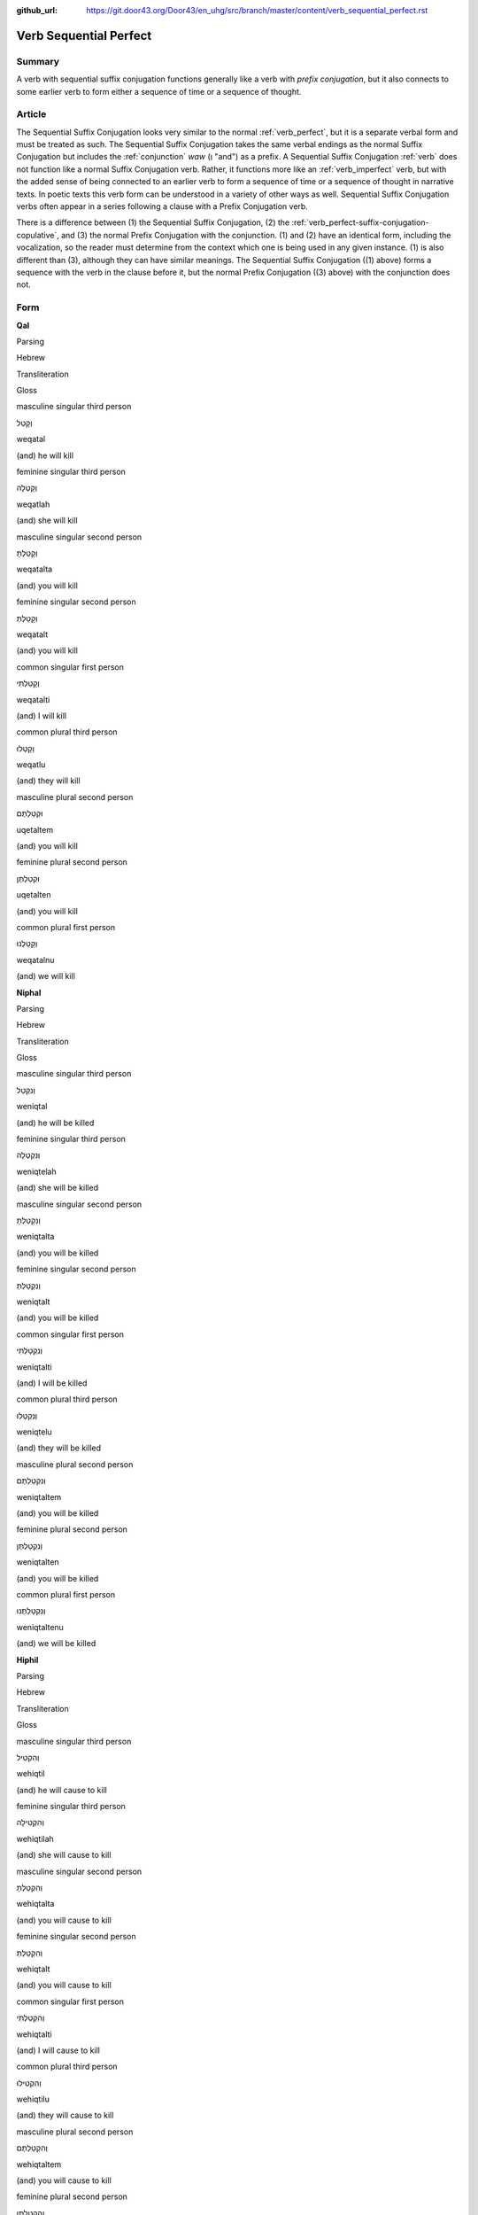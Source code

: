 :github_url: https://git.door43.org/Door43/en_uhg/src/branch/master/content/verb_sequential_perfect.rst

.. _verb_sequential_perfect:

Verb Sequential Perfect
=======================

Summary
-------

A verb with sequential suffix conjugation functions generally like a
verb with *prefix conjugation*, but it also connects to some earlier
verb to form either a sequence of time or a sequence of thought.

Article
-------

The Sequential Suffix Conjugation looks very similar to the normal
:ref:`verb_perfect`,
but it is a separate verbal form and must be treated as such. The
Sequential Suffix Conjugation takes the same verbal endings as the
normal Suffix Conjugation but includes the
:ref:`conjunction`
*waw* (וְ "and") as a prefix. A Sequential Suffix Conjugation
:ref:`verb`
does not function like a normal Suffix Conjugation verb. Rather, it
functions more like an :ref:`verb_imperfect` verb, but with
the added sense of being connected to an earlier verb to form a sequence
of time or a sequence of thought in narrative texts. In poetic texts
this verb form can be understood in a variety of other ways as well.
Sequential Suffix Conjugation verbs often appear in a series following a
clause with a Prefix Conjugation verb.

There is a difference between (1) the Sequential Suffix Conjugation, (2)
the :ref:`verb_perfect-suffix-conjugation-copulative`,
and (3) the normal Prefix Conjugation with the conjunction. (1) and (2)
have an identical form, including the vocalization, so the reader must
determine from the context which one is being used in any given
instance. (1) is also different than (3), although they can have similar
meanings. The Sequential Suffix Conjugation ((1) above) forms a sequence
with the verb in the clause before it, but the normal Prefix Conjugation
((3) above) with the conjunction does not.

Form
----

**Qal**

.. raw:: html

   <table border="1" class="docutils">

.. raw:: html

   <tr class="row-odd">

.. raw:: html

   <th>

Parsing

.. raw:: html

   </th>

.. raw:: html

   <th>

Hebrew

.. raw:: html

   </th>

.. raw:: html

   <th>

Transliteration

.. raw:: html

   </th>

.. raw:: html

   <th>

Gloss

.. raw:: html

   </th>

.. raw:: html

   </tr>

.. raw:: html

   <tr class="row-even" align="center">

.. raw:: html

   <td>

masculine singular third person

.. raw:: html

   </td>

.. raw:: html

   <td>

וְקָטַל

.. raw:: html

   </td>

.. raw:: html

   <td>

weqatal

.. raw:: html

   </td>

.. raw:: html

   <td>

(and) he will kill

.. raw:: html

   </td>

.. raw:: html

   </tr>

.. raw:: html

   <tr class="row-odd" align="center">

.. raw:: html

   <td>

feminine singular third person

.. raw:: html

   </td>

.. raw:: html

   <td>

וְקָטְלָה

.. raw:: html

   </td>

.. raw:: html

   <td>

weqatlah

.. raw:: html

   </td>

.. raw:: html

   <td>

(and) she will kill

.. raw:: html

   </td>

.. raw:: html

   </tr>

.. raw:: html

   <tr class="row-even" align="center">

.. raw:: html

   <td>

masculine singular second person

.. raw:: html

   </td>

.. raw:: html

   <td>

וְקָטַלְתָּ

.. raw:: html

   </td>

.. raw:: html

   <td>

weqatalta

.. raw:: html

   </td>

.. raw:: html

   <td>

(and) you will kill

.. raw:: html

   </td>

.. raw:: html

   </tr>

.. raw:: html

   <tr class="row-odd" align="center">

.. raw:: html

   <td>

feminine singular second person

.. raw:: html

   </td>

.. raw:: html

   <td>

וְקָטַלְתְּ

.. raw:: html

   </td>

.. raw:: html

   <td>

weqatalt

.. raw:: html

   </td>

.. raw:: html

   <td>

(and) you will kill

.. raw:: html

   </td>

.. raw:: html

   </tr>

.. raw:: html

   <tr class="row-even" align="center">

.. raw:: html

   <td>

common singular first person

.. raw:: html

   </td>

.. raw:: html

   <td>

וְקָטַלְתִּי

.. raw:: html

   </td>

.. raw:: html

   <td>

weqatalti

.. raw:: html

   </td>

.. raw:: html

   <td>

(and) I will kill

.. raw:: html

   </td>

.. raw:: html

   </tr>

.. raw:: html

   <tr class="row-odd" align="center">

.. raw:: html

   <td>

common plural third person

.. raw:: html

   </td>

.. raw:: html

   <td>

וְקָטְלוּ

.. raw:: html

   </td>

.. raw:: html

   <td>

weqatlu

.. raw:: html

   </td>

.. raw:: html

   <td>

(and) they will kill

.. raw:: html

   </td>

.. raw:: html

   </tr>

.. raw:: html

   <tr class="row-even" align="center">

.. raw:: html

   <td>

masculine plural second person

.. raw:: html

   </td>

.. raw:: html

   <td>

וּקְטַלְתֶּם

.. raw:: html

   </td>

.. raw:: html

   <td>

uqetaltem

.. raw:: html

   </td>

.. raw:: html

   <td>

(and) you will kill

.. raw:: html

   </td>

.. raw:: html

   </tr>

.. raw:: html

   <tr class="row-odd" align="center">

.. raw:: html

   <td>

feminine plural second person

.. raw:: html

   </td>

.. raw:: html

   <td>

וּקְטַלְתֶּן

.. raw:: html

   </td>

.. raw:: html

   <td>

uqetalten

.. raw:: html

   </td>

.. raw:: html

   <td>

(and) you will kill

.. raw:: html

   </td>

.. raw:: html

   </tr>

.. raw:: html

   <tr class="row-even" align="center">

.. raw:: html

   <td>

common plural first person

.. raw:: html

   </td>

.. raw:: html

   <td>

וְקָטַלְנוּ

.. raw:: html

   </td>

.. raw:: html

   <td>

weqatalnu

.. raw:: html

   </td>

.. raw:: html

   <td>

(and) we will kill

.. raw:: html

   </td>

.. raw:: html

   </tr>

.. raw:: html

   </tbody>

.. raw:: html

   </table>

**Niphal**

.. raw:: html

   <table border="1" class="docutils">

.. raw:: html

   <tr class="row-odd">

.. raw:: html

   <th>

Parsing

.. raw:: html

   </th>

.. raw:: html

   <th>

Hebrew

.. raw:: html

   </th>

.. raw:: html

   <th>

Transliteration

.. raw:: html

   </th>

.. raw:: html

   <th>

Gloss

.. raw:: html

   </th>

.. raw:: html

   </tr>

.. raw:: html

   <tr class="row-even" align="center">

.. raw:: html

   <td>

masculine singular third person

.. raw:: html

   </td>

.. raw:: html

   <td>

וְנִקְטַל

.. raw:: html

   </td>

.. raw:: html

   <td>

weniqtal

.. raw:: html

   </td>

.. raw:: html

   <td>

(and) he will be killed

.. raw:: html

   </td>

.. raw:: html

   </tr>

.. raw:: html

   <tr class="row-odd" align="center">

.. raw:: html

   <td>

feminine singular third person

.. raw:: html

   </td>

.. raw:: html

   <td>

וְנִקְטְלָה

.. raw:: html

   </td>

.. raw:: html

   <td>

weniqtelah

.. raw:: html

   </td>

.. raw:: html

   <td>

(and) she will be killed

.. raw:: html

   </td>

.. raw:: html

   </tr>

.. raw:: html

   <tr class="row-even" align="center">

.. raw:: html

   <td>

masculine singular second person

.. raw:: html

   </td>

.. raw:: html

   <td>

וְנִקְטַלְתָּ

.. raw:: html

   </td>

.. raw:: html

   <td>

weniqtalta

.. raw:: html

   </td>

.. raw:: html

   <td>

(and) you will be killed

.. raw:: html

   </td>

.. raw:: html

   </tr>

.. raw:: html

   <tr class="row-odd" align="center">

.. raw:: html

   <td>

feminine singular second person

.. raw:: html

   </td>

.. raw:: html

   <td>

וְנִקְטַלְתְּ

.. raw:: html

   </td>

.. raw:: html

   <td>

weniqtalt

.. raw:: html

   </td>

.. raw:: html

   <td>

(and) you will be killed

.. raw:: html

   </td>

.. raw:: html

   </tr>

.. raw:: html

   <tr class="row-even" align="center">

.. raw:: html

   <td>

common singular first person

.. raw:: html

   </td>

.. raw:: html

   <td>

וְנִקְטַלְתִּי

.. raw:: html

   </td>

.. raw:: html

   <td>

weniqtalti

.. raw:: html

   </td>

.. raw:: html

   <td>

(and) I will be killed

.. raw:: html

   </td>

.. raw:: html

   </tr>

.. raw:: html

   <tr class="row-odd" align="center">

.. raw:: html

   <td>

common plural third person

.. raw:: html

   </td>

.. raw:: html

   <td>

וְנִקְטְלוּ

.. raw:: html

   </td>

.. raw:: html

   <td>

weniqtelu

.. raw:: html

   </td>

.. raw:: html

   <td>

(and) they will be killed

.. raw:: html

   </td>

.. raw:: html

   </tr>

.. raw:: html

   <tr class="row-even" align="center">

.. raw:: html

   <td>

masculine plural second person

.. raw:: html

   </td>

.. raw:: html

   <td>

וְנִקְטַלְתֶּם

.. raw:: html

   </td>

.. raw:: html

   <td>

weniqtaltem

.. raw:: html

   </td>

.. raw:: html

   <td>

(and) you will be killed

.. raw:: html

   </td>

.. raw:: html

   </tr>

.. raw:: html

   <tr class="row-odd" align="center">

.. raw:: html

   <td>

feminine plural second person

.. raw:: html

   </td>

.. raw:: html

   <td>

וְנִקְטַלְתֶּן

.. raw:: html

   </td>

.. raw:: html

   <td>

weniqtalten

.. raw:: html

   </td>

.. raw:: html

   <td>

(and) you will be killed

.. raw:: html

   </td>

.. raw:: html

   </tr>

.. raw:: html

   <tr class="row-even" align="center">

.. raw:: html

   <td>

common plural first person

.. raw:: html

   </td>

.. raw:: html

   <td>

וְנִקְטַלְתֶּנוּ

.. raw:: html

   </td>

.. raw:: html

   <td>

weniqtaltenu

.. raw:: html

   </td>

.. raw:: html

   <td>

(and) we will be killed

.. raw:: html

   </td>

.. raw:: html

   </tr>

.. raw:: html

   </tbody>

.. raw:: html

   </table>

**Hiphil**

.. raw:: html

   <table border="1" class="docutils">

.. raw:: html

   <tr class="row-odd">

.. raw:: html

   <th>

Parsing

.. raw:: html

   </th>

.. raw:: html

   <th>

Hebrew

.. raw:: html

   </th>

.. raw:: html

   <th>

Transliteration

.. raw:: html

   </th>

.. raw:: html

   <th>

Gloss

.. raw:: html

   </th>

.. raw:: html

   </tr>

.. raw:: html

   <tr class="row-even" align="center">

.. raw:: html

   <td>

masculine singular third person

.. raw:: html

   </td>

.. raw:: html

   <td>

וְהִקְטִיל

.. raw:: html

   </td>

.. raw:: html

   <td>

wehiqtil

.. raw:: html

   </td>

.. raw:: html

   <td>

(and) he will cause to kill

.. raw:: html

   </td>

.. raw:: html

   </tr>

.. raw:: html

   <tr class="row-odd" align="center">

.. raw:: html

   <td>

feminine singular third person

.. raw:: html

   </td>

.. raw:: html

   <td>

וְהִקְטִילָה

.. raw:: html

   </td>

.. raw:: html

   <td>

wehiqtilah

.. raw:: html

   </td>

.. raw:: html

   <td>

(and) she will cause to kill

.. raw:: html

   </td>

.. raw:: html

   </tr>

.. raw:: html

   <tr class="row-even" align="center">

.. raw:: html

   <td>

masculine singular second person

.. raw:: html

   </td>

.. raw:: html

   <td>

וְהִקְטַלְתָּ

.. raw:: html

   </td>

.. raw:: html

   <td>

wehiqtalta

.. raw:: html

   </td>

.. raw:: html

   <td>

(and) you will cause to kill

.. raw:: html

   </td>

.. raw:: html

   </tr>

.. raw:: html

   <tr class="row-odd" align="center">

.. raw:: html

   <td>

feminine singular second person

.. raw:: html

   </td>

.. raw:: html

   <td>

וְהִקְטַלְתְּ

.. raw:: html

   </td>

.. raw:: html

   <td>

wehiqtalt

.. raw:: html

   </td>

.. raw:: html

   <td>

(and) you will cause to kill

.. raw:: html

   </td>

.. raw:: html

   </tr>

.. raw:: html

   <tr class="row-even" align="center">

.. raw:: html

   <td>

common singular first person

.. raw:: html

   </td>

.. raw:: html

   <td>

וְהִקְטַלְתִּי

.. raw:: html

   </td>

.. raw:: html

   <td>

wehiqtalti

.. raw:: html

   </td>

.. raw:: html

   <td>

(and) I will cause to kill

.. raw:: html

   </td>

.. raw:: html

   </tr>

.. raw:: html

   <tr class="row-odd" align="center">

.. raw:: html

   <td>

common plural third person

.. raw:: html

   </td>

.. raw:: html

   <td>

וְהִקְטִילוּ

.. raw:: html

   </td>

.. raw:: html

   <td>

wehiqtilu

.. raw:: html

   </td>

.. raw:: html

   <td>

(and) they will cause to kill

.. raw:: html

   </td>

.. raw:: html

   </tr>

.. raw:: html

   <tr class="row-even" align="center">

.. raw:: html

   <td>

masculine plural second person

.. raw:: html

   </td>

.. raw:: html

   <td>

וְהִקְטַלְתֶּם

.. raw:: html

   </td>

.. raw:: html

   <td>

wehiqtaltem

.. raw:: html

   </td>

.. raw:: html

   <td>

(and) you will cause to kill

.. raw:: html

   </td>

.. raw:: html

   </tr>

.. raw:: html

   <tr class="row-odd" align="center">

.. raw:: html

   <td>

feminine plural second person

.. raw:: html

   </td>

.. raw:: html

   <td>

וְהִקְטַלְתֶּן

.. raw:: html

   </td>

.. raw:: html

   <td>

wehiqtalten

.. raw:: html

   </td>

.. raw:: html

   <td>

(and) you will cause to kill

.. raw:: html

   </td>

.. raw:: html

   </tr>

.. raw:: html

   <tr class="row-even" align="center">

.. raw:: html

   <td>

common plural first person

.. raw:: html

   </td>

.. raw:: html

   <td>

וְהִקְטַלְנוּ

.. raw:: html

   </td>

.. raw:: html

   <td>

wehiqtalnu

.. raw:: html

   </td>

.. raw:: html

   <td>

(and) we will cause to kill

.. raw:: html

   </td>

.. raw:: html

   </tr>

.. raw:: html

   </tbody>

.. raw:: html

   </table>

**Hophal**

.. raw:: html

   <table border="1" class="docutils">

.. raw:: html

   <tr class="row-odd">

.. raw:: html

   <th>

Parsing

.. raw:: html

   </th>

.. raw:: html

   <th>

Hebrew

.. raw:: html

   </th>

.. raw:: html

   <th>

Transliteration

.. raw:: html

   </th>

.. raw:: html

   <th>

Gloss

.. raw:: html

   </th>

.. raw:: html

   </tr>

.. raw:: html

   <tr class="row-even" align="center">

.. raw:: html

   <td>

masculine singular third person

.. raw:: html

   </td>

.. raw:: html

   <td>

וְהָקְטַל

.. raw:: html

   </td>

.. raw:: html

   <td>

wehoqtal

.. raw:: html

   </td>

.. raw:: html

   <td>

(and) he will be caused to kill

.. raw:: html

   </td>

.. raw:: html

   </tr>

.. raw:: html

   <tr class="row-odd" align="center">

.. raw:: html

   <td>

feminine singular third person

.. raw:: html

   </td>

.. raw:: html

   <td>

וְהָקְטְלָה

.. raw:: html

   </td>

.. raw:: html

   <td>

wehoqtelah

.. raw:: html

   </td>

.. raw:: html

   <td>

(and) she will be caused to kill

.. raw:: html

   </td>

.. raw:: html

   </tr>

.. raw:: html

   <tr class="row-even" align="center">

.. raw:: html

   <td>

masculine singular second person

.. raw:: html

   </td>

.. raw:: html

   <td>

וְהָקְטַלְתָּ

.. raw:: html

   </td>

.. raw:: html

   <td>

wehoqtalta

.. raw:: html

   </td>

.. raw:: html

   <td>

(and) you will be caused to kill

.. raw:: html

   </td>

.. raw:: html

   </tr>

.. raw:: html

   <tr class="row-odd" align="center">

.. raw:: html

   <td>

feminine singular second person

.. raw:: html

   </td>

.. raw:: html

   <td>

וְהָקְטַלְתְּ

.. raw:: html

   </td>

.. raw:: html

   <td>

wehoqtalt

.. raw:: html

   </td>

.. raw:: html

   <td>

(and) you will be caused to kill

.. raw:: html

   </td>

.. raw:: html

   </tr>

.. raw:: html

   <tr class="row-even" align="center">

.. raw:: html

   <td>

common singular first person

.. raw:: html

   </td>

.. raw:: html

   <td>

וְהָקְטַלְתִּי

.. raw:: html

   </td>

.. raw:: html

   <td>

wehoqtalti

.. raw:: html

   </td>

.. raw:: html

   <td>

(and) I will be caused to kill

.. raw:: html

   </td>

.. raw:: html

   </tr>

.. raw:: html

   <tr class="row-odd" align="center">

.. raw:: html

   <td>

common plural third person

.. raw:: html

   </td>

.. raw:: html

   <td>

וְהָקְטְלוּ

.. raw:: html

   </td>

.. raw:: html

   <td>

wehoqtelu

.. raw:: html

   </td>

.. raw:: html

   <td>

(and) they will be caused to kill

.. raw:: html

   </td>

.. raw:: html

   </tr>

.. raw:: html

   <tr class="row-even" align="center">

.. raw:: html

   <td>

masculine plural second person

.. raw:: html

   </td>

.. raw:: html

   <td>

וְהָקְטַלְתֶּם

.. raw:: html

   </td>

.. raw:: html

   <td>

wehoqtaltem

.. raw:: html

   </td>

.. raw:: html

   <td>

(and) you will be caused to kill

.. raw:: html

   </td>

.. raw:: html

   </tr>

.. raw:: html

   <tr class="row-odd" align="center">

.. raw:: html

   <td>

feminine plural second person

.. raw:: html

   </td>

.. raw:: html

   <td>

וְהָקְטַלְתֶּן

.. raw:: html

   </td>

.. raw:: html

   <td>

wehoqtalten

.. raw:: html

   </td>

.. raw:: html

   <td>

(and) you will be caused to kill

.. raw:: html

   </td>

.. raw:: html

   </tr>

.. raw:: html

   <tr class="row-even" align="center">

.. raw:: html

   <td>

common plural first person

.. raw:: html

   </td>

.. raw:: html

   <td>

וְהָקְטַלְנוּ

.. raw:: html

   </td>

.. raw:: html

   <td>

wehoqtalnu

.. raw:: html

   </td>

.. raw:: html

   <td>

(and) we will be caused to kill

.. raw:: html

   </td>

.. raw:: html

   </tr>

.. raw:: html

   </tbody>

.. raw:: html

   </table>

**Piel**

.. raw:: html

   <table border="1" class="docutils">

.. raw:: html

   <tr class="row-odd">

.. raw:: html

   <th>

Parsing

.. raw:: html

   </th>

.. raw:: html

   <th>

Hebrew

.. raw:: html

   </th>

.. raw:: html

   <th>

Transliteration

.. raw:: html

   </th>

.. raw:: html

   <th>

Gloss

.. raw:: html

   </th>

.. raw:: html

   </tr>

.. raw:: html

   <tr class="row-even" align="center">

.. raw:: html

   <td>

masculine singular third person

.. raw:: html

   </td>

.. raw:: html

   <td>

וְקִטֵּל / וְקִטַּל

.. raw:: html

   </td>

.. raw:: html

   <td>

weqittel / weqittal

.. raw:: html

   </td>

.. raw:: html

   <td>

(and) he will slaughter

.. raw:: html

   </td>

.. raw:: html

   </tr>

.. raw:: html

   <tr class="row-odd" align="center">

.. raw:: html

   <td>

feminine singular third person

.. raw:: html

   </td>

.. raw:: html

   <td>

וְקִטְּלָה

.. raw:: html

   </td>

.. raw:: html

   <td>

weqittelah

.. raw:: html

   </td>

.. raw:: html

   <td>

(and) she will slaughter

.. raw:: html

   </td>

.. raw:: html

   </tr>

.. raw:: html

   <tr class="row-even" align="center">

.. raw:: html

   <td>

masculine singular second person

.. raw:: html

   </td>

.. raw:: html

   <td>

וְקִטַּלְתָּ

.. raw:: html

   </td>

.. raw:: html

   <td>

weqittalta

.. raw:: html

   </td>

.. raw:: html

   <td>

(and) you will slaughter

.. raw:: html

   </td>

.. raw:: html

   </tr>

.. raw:: html

   <tr class="row-odd" align="center">

.. raw:: html

   <td>

feminine singular second person

.. raw:: html

   </td>

.. raw:: html

   <td>

וְקִטַּלְתְּ

.. raw:: html

   </td>

.. raw:: html

   <td>

weqittalt

.. raw:: html

   </td>

.. raw:: html

   <td>

(and) you will slaughter

.. raw:: html

   </td>

.. raw:: html

   </tr>

.. raw:: html

   <tr class="row-even" align="center">

.. raw:: html

   <td>

common singular first person

.. raw:: html

   </td>

.. raw:: html

   <td>

וְקִטַּלְתִּי

.. raw:: html

   </td>

.. raw:: html

   <td>

weqittalti

.. raw:: html

   </td>

.. raw:: html

   <td>

(and) I will slaughter

.. raw:: html

   </td>

.. raw:: html

   </tr>

.. raw:: html

   <tr class="row-odd" align="center">

.. raw:: html

   <td>

common plural third person

.. raw:: html

   </td>

.. raw:: html

   <td>

וְקִטְּלוּ

.. raw:: html

   </td>

.. raw:: html

   <td>

weqittelu

.. raw:: html

   </td>

.. raw:: html

   <td>

(and) they will slaughter

.. raw:: html

   </td>

.. raw:: html

   </tr>

.. raw:: html

   <tr class="row-even" align="center">

.. raw:: html

   <td>

masculine plural second person

.. raw:: html

   </td>

.. raw:: html

   <td>

וְקִטַּלְתֶּם

.. raw:: html

   </td>

.. raw:: html

   <td>

weqittaltem

.. raw:: html

   </td>

.. raw:: html

   <td>

(and) you will slaughter

.. raw:: html

   </td>

.. raw:: html

   </tr>

.. raw:: html

   <tr class="row-odd" align="center">

.. raw:: html

   <td>

feminine plural second person

.. raw:: html

   </td>

.. raw:: html

   <td>

וְקִטַּלְתֶּן

.. raw:: html

   </td>

.. raw:: html

   <td>

weqittalten

.. raw:: html

   </td>

.. raw:: html

   <td>

(and) you will slaughter

.. raw:: html

   </td>

.. raw:: html

   </tr>

.. raw:: html

   <tr class="row-even" align="center">

.. raw:: html

   <td>

common plural first person

.. raw:: html

   </td>

.. raw:: html

   <td>

וְקִטַּלְנוּ

.. raw:: html

   </td>

.. raw:: html

   <td>

weqittalnu

.. raw:: html

   </td>

.. raw:: html

   <td>

(and) we will slaughter

.. raw:: html

   </td>

.. raw:: html

   </tr>

.. raw:: html

   </tbody>

.. raw:: html

   </table>

**Pual**

.. raw:: html

   <table border="1" class="docutils">

.. raw:: html

   <tr class="row-odd">

.. raw:: html

   <th>

Parsing

.. raw:: html

   </th>

.. raw:: html

   <th>

Hebrew

.. raw:: html

   </th>

.. raw:: html

   <th>

Transliteration

.. raw:: html

   </th>

.. raw:: html

   <th>

Gloss

.. raw:: html

   </th>

.. raw:: html

   </tr>

.. raw:: html

   <tr class="row-even" align="center">

.. raw:: html

   <td>

masculine singular third person

.. raw:: html

   </td>

.. raw:: html

   <td>

וְקֻטַּל

.. raw:: html

   </td>

.. raw:: html

   <td>

wequttal

.. raw:: html

   </td>

.. raw:: html

   <td>

(and) he will be slaughtered

.. raw:: html

   </td>

.. raw:: html

   </tr>

.. raw:: html

   <tr class="row-odd" align="center">

.. raw:: html

   <td>

feminine singular third person

.. raw:: html

   </td>

.. raw:: html

   <td>

וְקֻטְּלָה

.. raw:: html

   </td>

.. raw:: html

   <td>

wequttelah

.. raw:: html

   </td>

.. raw:: html

   <td>

(and) she will be slaughtered

.. raw:: html

   </td>

.. raw:: html

   </tr>

.. raw:: html

   <tr class="row-even" align="center">

.. raw:: html

   <td>

masculine singular second person

.. raw:: html

   </td>

.. raw:: html

   <td>

וְקֻטַּלְתָּ

.. raw:: html

   </td>

.. raw:: html

   <td>

wequttalta

.. raw:: html

   </td>

.. raw:: html

   <td>

(and) you will be slaughtered

.. raw:: html

   </td>

.. raw:: html

   </tr>

.. raw:: html

   <tr class="row-odd" align="center">

.. raw:: html

   <td>

feminine singular second person

.. raw:: html

   </td>

.. raw:: html

   <td>

וְקֻטַּלְתְּ

.. raw:: html

   </td>

.. raw:: html

   <td>

wequttalt

.. raw:: html

   </td>

.. raw:: html

   <td>

(and) you will be slaughtered

.. raw:: html

   </td>

.. raw:: html

   </tr>

.. raw:: html

   <tr class="row-even" align="center">

.. raw:: html

   <td>

common singular first person

.. raw:: html

   </td>

.. raw:: html

   <td>

וְקֻטַּלְתִּי

.. raw:: html

   </td>

.. raw:: html

   <td>

wequttalti

.. raw:: html

   </td>

.. raw:: html

   <td>

(and) I will be slaughtered

.. raw:: html

   </td>

.. raw:: html

   </tr>

.. raw:: html

   <tr class="row-odd" align="center">

.. raw:: html

   <td>

common plural third person

.. raw:: html

   </td>

.. raw:: html

   <td>

וְקֻטְּלוּ

.. raw:: html

   </td>

.. raw:: html

   <td>

wequttelu

.. raw:: html

   </td>

.. raw:: html

   <td>

(and) they will be slaughtered

.. raw:: html

   </td>

.. raw:: html

   </tr>

.. raw:: html

   <tr class="row-even" align="center">

.. raw:: html

   <td>

masculine plural second person

.. raw:: html

   </td>

.. raw:: html

   <td>

וְקֻטַּלְתֶּם

.. raw:: html

   </td>

.. raw:: html

   <td>

wequttaltem

.. raw:: html

   </td>

.. raw:: html

   <td>

(and) you will be slaughtered

.. raw:: html

   </td>

.. raw:: html

   </tr>

.. raw:: html

   <tr class="row-odd" align="center">

.. raw:: html

   <td>

feminine plural second person

.. raw:: html

   </td>

.. raw:: html

   <td>

וְקֻטַּלְתֶּן

.. raw:: html

   </td>

.. raw:: html

   <td>

wequttalten

.. raw:: html

   </td>

.. raw:: html

   <td>

(and) you will be slaughtered

.. raw:: html

   </td>

.. raw:: html

   </tr>

.. raw:: html

   <tr class="row-even" align="center">

.. raw:: html

   <td>

common plural first person

.. raw:: html

   </td>

.. raw:: html

   <td>

וְקֻטַּלְנוּ

.. raw:: html

   </td>

.. raw:: html

   <td>

wequttalnu

.. raw:: html

   </td>

.. raw:: html

   <td>

(and) we will be slaughtered

.. raw:: html

   </td>

.. raw:: html

   </tr>

.. raw:: html

   </tbody>

.. raw:: html

   </table>

**Hithpael**

.. raw:: html

   <table border="1" class="docutils">

.. raw:: html

   <tr class="row-odd">

.. raw:: html

   <th>

Parsing

.. raw:: html

   </th>

.. raw:: html

   <th>

Hebrew

.. raw:: html

   </th>

.. raw:: html

   <th>

Transliteration

.. raw:: html

   </th>

.. raw:: html

   <th>

Gloss

.. raw:: html

   </th>

.. raw:: html

   </tr>

.. raw:: html

   <tr class="row-even" align="center">

.. raw:: html

   <td>

masculine singular third person

.. raw:: html

   </td>

.. raw:: html

   <td>

וְהִתְקַטֵּל

.. raw:: html

   </td>

.. raw:: html

   <td>

wehithqattal

.. raw:: html

   </td>

.. raw:: html

   <td>

(and) he will kill himself

.. raw:: html

   </td>

.. raw:: html

   </tr>

.. raw:: html

   <tr class="row-odd" align="center">

.. raw:: html

   <td>

feminine singular third person

.. raw:: html

   </td>

.. raw:: html

   <td>

וְהִתְקַטְּלָה

.. raw:: html

   </td>

.. raw:: html

   <td>

wehithqattelah

.. raw:: html

   </td>

.. raw:: html

   <td>

(and) she will kill herself

.. raw:: html

   </td>

.. raw:: html

   </tr>

.. raw:: html

   <tr class="row-even" align="center">

.. raw:: html

   <td>

masculine singular second person

.. raw:: html

   </td>

.. raw:: html

   <td>

וְהִתְקַטַּלְתָּ

.. raw:: html

   </td>

.. raw:: html

   <td>

wehithqattalta

.. raw:: html

   </td>

.. raw:: html

   <td>

(and) you will kill yourself

.. raw:: html

   </td>

.. raw:: html

   </tr>

.. raw:: html

   <tr class="row-odd" align="center">

.. raw:: html

   <td>

feminine singular second person

.. raw:: html

   </td>

.. raw:: html

   <td>

וְהִתְקַטַּלְתְּ

.. raw:: html

   </td>

.. raw:: html

   <td>

wehithqattalt

.. raw:: html

   </td>

.. raw:: html

   <td>

(and) you will kill yourself

.. raw:: html

   </td>

.. raw:: html

   </tr>

.. raw:: html

   <tr class="row-even" align="center">

.. raw:: html

   <td>

common singular first person

.. raw:: html

   </td>

.. raw:: html

   <td>

וְהִתְקַטַּלְתִּי

.. raw:: html

   </td>

.. raw:: html

   <td>

wehithqattalti

.. raw:: html

   </td>

.. raw:: html

   <td>

(and) I will kill myself

.. raw:: html

   </td>

.. raw:: html

   </tr>

.. raw:: html

   <tr class="row-odd" align="center">

.. raw:: html

   <td>

common plural third person

.. raw:: html

   </td>

.. raw:: html

   <td>

וְהִתְקַטְּלוּ

.. raw:: html

   </td>

.. raw:: html

   <td>

wehithqattelu

.. raw:: html

   </td>

.. raw:: html

   <td>

(and) they will kill themselves

.. raw:: html

   </td>

.. raw:: html

   </tr>

.. raw:: html

   <tr class="row-even" align="center">

.. raw:: html

   <td>

masculine plural second person

.. raw:: html

   </td>

.. raw:: html

   <td>

וְהִתְקַטַּלְתֶּם

.. raw:: html

   </td>

.. raw:: html

   <td>

wehithqattaltem

.. raw:: html

   </td>

.. raw:: html

   <td>

(and) you will kill yourselves

.. raw:: html

   </td>

.. raw:: html

   </tr>

.. raw:: html

   <tr class="row-odd" align="center">

.. raw:: html

   <td>

feminine plural second person

.. raw:: html

   </td>

.. raw:: html

   <td>

וְהִתְקַטַּלְתֶּן

.. raw:: html

   </td>

.. raw:: html

   <td>

wehithqattalten

.. raw:: html

   </td>

.. raw:: html

   <td>

(and) you will kill yourselves

.. raw:: html

   </td>

.. raw:: html

   </tr>

.. raw:: html

   <tr class="row-even" align="center">

.. raw:: html

   <td>

common plural first person

.. raw:: html

   </td>

.. raw:: html

   <td>

וְהִתְקַטַּלְנוּ

.. raw:: html

   </td>

.. raw:: html

   <td>

wehithqattalnu

.. raw:: html

   </td>

.. raw:: html

   <td>

(and) we will kill ourselves

.. raw:: html

   </td>

.. raw:: html

   </tr>

.. raw:: html

   </tbody>

.. raw:: html

   </table>

Function
--------

The sequential suffix conjugation can indicate any one of many different
kinds of actions:

Incomplete actions, in present or future time
~~~~~~~~~~~~~~~~~~~~~~~~~~~~~~~~~~~~~~~~~~~~~

-  JER 43:12

   .. raw:: html

      <table border="1" class="docutils">

   .. raw:: html

      <colgroup>

   .. raw:: html

      <col width="100%" />

   .. raw:: html

      </colgroup>

   .. raw:: html

      <tbody valign="top">

   .. raw:: html

      <tr class="row-odd" align="right">

   .. raw:: html

      <td>

   וְהִצַּ֣תִּי אֵ֗שׁ בְּבָתֵּי֙ אֱלֹהֵ֣י מִצְרַ֔יִם

   .. raw:: html

      </td>

   .. raw:: html

      </tr>

   .. raw:: html

      <tr class="row-even">

   .. raw:: html

      <td>

   **wehitsatti** 'esh bevottey 'elohe mitsrayim

   .. raw:: html

      </td>

   .. raw:: html

      </tr>

   .. raw:: html

      <tr class="row-odd">

   .. raw:: html

      <td>

   **and-I-will-kindle** fire in-houses-of gods-of Egypt

   .. raw:: html

      </td>

   .. raw:: html

      </tr>

   .. raw:: html

      <tr class="row-even">

   .. raw:: html

      <td>

   **Then I will light** a fire in the temples of Egypt's gods.

   .. raw:: html

      </td>

   .. raw:: html

      </tr>

   .. raw:: html

      </tbody>

   .. raw:: html

      </table>

In poetry it can take on a variety of functions, here it clearly
continues the previous :ref:`verb_imperfect`.
It signals a :ref:`verb_imperfect-frequentive-or-durative-actions`
that is not (never) completed. \* PSA 90:6

.. raw:: html

   <table border="1" class="docutils">

.. raw:: html

   <colgroup>

.. raw:: html

   <col width="100%" />

.. raw:: html

   </colgroup>

.. raw:: html

   <tbody valign="top">

.. raw:: html

   <tr class="row-odd" align="right">

.. raw:: html

   <td>

בַּ֭בֹּקֶר יָצִ֣יץ **וְחָלָ֑ף** לָ֝עֶ֗רֶב יְמוֹלֵ֥ל **וְיָבֵֽשׁ**\ ׃

.. raw:: html

   </td>

.. raw:: html

   </tr>

.. raw:: html

   <tr class="row-even">

.. raw:: html

   <td>

babboqer yatsits **wehalaf** la'erev yemolel **weyavesh**

.. raw:: html

   </td>

.. raw:: html

   </tr>

.. raw:: html

   <tr class="row-odd">

.. raw:: html

   <td>

in-the-morning it-blossoms **and-it-renews** at-the-evening it-withers
**and-it-dries**

.. raw:: html

   </td>

.. raw:: html

   </tr>

.. raw:: html

   <tr class="row-even">

.. raw:: html

   <td>

In the morning it blooms **and grows up**; in the evening it withers
**and dries up**.

.. raw:: html

   </td>

.. raw:: html

   </tr>

.. raw:: html

   </tbody>

.. raw:: html

   </table>

Frequentive or durative actions
~~~~~~~~~~~~~~~~~~~~~~~~~~~~~~~

These may be in past time, present time, future time, or without a
specified timeframe. \* 1SA 5:7

.. raw:: html

   <table border="1" class="docutils">

.. raw:: html

   <colgroup>

.. raw:: html

   <col width="100%" />

.. raw:: html

   </colgroup>

.. raw:: html

   <tbody valign="top">

.. raw:: html

   <tr class="row-odd" align="right">

.. raw:: html

   <td>

וַיִּרְא֥וּ אַנְשֵֽׁי־אַשְׁדּ֖וֹד כִּֽי־כֵ֑ן וְאָמְר֗וּ

.. raw:: html

   </td>

.. raw:: html

   </tr>

.. raw:: html

   <tr class="row-even">

.. raw:: html

   <td>

wayyir'u 'anshe-'ashdod ki-khen **we'omru**

.. raw:: html

   </td>

.. raw:: html

   </tr>

.. raw:: html

   <tr class="row-odd">

.. raw:: html

   <td>

and-they-saw men-of\_Ashdod that\_thus **and-they-were-saying**

.. raw:: html

   </td>

.. raw:: html

   </tr>

.. raw:: html

   <tr class="row-even">

.. raw:: html

   <td>

When the men of Ashdod realized what was happening, **they said**

.. raw:: html

   </td>

.. raw:: html

   </tr>

.. raw:: html

   </tbody>

.. raw:: html

   </table>

Direct or indirect commands
~~~~~~~~~~~~~~~~~~~~~~~~~~~

-  2SA 7:5 – Sequential suffix conjugation translated with
   :ref:`verb_imperative`
   meaning

   .. raw:: html

      <table border="1" class="docutils">

   .. raw:: html

      <colgroup>

   .. raw:: html

      <col width="100%" />

   .. raw:: html

      </colgroup>

   .. raw:: html

      <tbody valign="top">

   .. raw:: html

      <tr class="row-odd" align="right">

   .. raw:: html

      <td>

   לֵ֤ךְ **וְאָֽמַרְתָּ֙** אֶל־עַבְדִּ֣י אֶל־דָּוִ֔ד

   .. raw:: html

      </td>

   .. raw:: html

      </tr>

   .. raw:: html

      <tr class="row-even">

   .. raw:: html

      <td>

   lekh **we'amarta** 'el-'avdi 'el-dawid

   .. raw:: html

      </td>

   .. raw:: html

      </tr>

   .. raw:: html

      <tr class="row-odd">

   .. raw:: html

      <td>

   go **and-say** to\_my-servant to\_David

   .. raw:: html

      </td>

   .. raw:: html

      </tr>

   .. raw:: html

      <tr class="row-even">

   .. raw:: html

      <td>

   Go **and tell** David my servant

   .. raw:: html

      </td>

   .. raw:: html

      </tr>

   .. raw:: html

      </tbody>

   .. raw:: html

      </table>

-  GEN 31:44 – Sequential suffix conjugation translated with
   :ref:`verb_jussive`
   meaning

   .. raw:: html

      <table border="1" class="docutils">

   .. raw:: html

      <colgroup>

   .. raw:: html

      <col width="100%" />

   .. raw:: html

      </colgroup>

   .. raw:: html

      <tbody valign="top">

   .. raw:: html

      <tr class="row-odd" align="right">

   .. raw:: html

      <td>

   וְהָיָ֥ה לְעֵ֖ד בֵּינִ֥י וּבֵינֶֽךָ

   .. raw:: html

      </td>

   .. raw:: html

      </tr>

   .. raw:: html

      <tr class="row-even">

   .. raw:: html

      <td>

   **wehayah** le'ed beni uvenekha

   .. raw:: html

      </td>

   .. raw:: html

      </tr>

   .. raw:: html

      <tr class="row-odd">

   .. raw:: html

      <td>

   **and-let-it-be** for-a-witness between-me and-between-you

   .. raw:: html

      </td>

   .. raw:: html

      </tr>

   .. raw:: html

      <tr class="row-even">

   .. raw:: html

      <td>

   **and let it be** for a witness between you and me.

   .. raw:: html

      </td>

   .. raw:: html

      </tr>

   .. raw:: html

      </tbody>

   .. raw:: html

      </table>

Imaginary, possible, or conditional actions
~~~~~~~~~~~~~~~~~~~~~~~~~~~~~~~~~~~~~~~~~~~

-  EXO 21:20

   .. raw:: html

      <table border="1" class="docutils">

   .. raw:: html

      <colgroup>

   .. raw:: html

      <col width="100%" />

   .. raw:: html

      </colgroup>

   .. raw:: html

      <tbody valign="top">

   .. raw:: html

      <tr class="row-odd" align="right">

   .. raw:: html

      <td>

   וְכִֽי־יַכֶּה֩ אִ֨ישׁ אֶת־עַבְדּ֜וֹ א֤וֹ אֶת־אֲמָתוֹ֙ בַּשֵּׁ֔בֶט
   וּמֵ֖ת

   .. raw:: html

      </td>

   .. raw:: html

      </tr>

   .. raw:: html

      <tr class="row-even">

   .. raw:: html

      <td>

   wekhi-yakkeh 'ish 'eth-'avdo 'o 'eth-'amatho bashevet **umeth**

   .. raw:: html

      </td>

   .. raw:: html

      </tr>

   .. raw:: html

      <tr class="row-odd">

   .. raw:: html

      <td>

   and-if\_he-strikes man [dir.obj]\_his-servant or
   [dir.obj]\_his-female-servant with-the-rod **and-he-dies**

   .. raw:: html

      </td>

   .. raw:: html

      </tr>

   .. raw:: html

      <tr class="row-even">

   .. raw:: html

      <td>

   If a man hits his male servant or his female servant with a staff,
   **and if the servant dies**

   .. raw:: html

      </td>

   .. raw:: html

      </tr>

   .. raw:: html

      </tbody>

   .. raw:: html

      </table>

Actions of greater or lesser desirability
~~~~~~~~~~~~~~~~~~~~~~~~~~~~~~~~~~~~~~~~~

These may include instructions, requests, permissions, invitations,
assurances, wishes, etc. \* RUT 2:7 – Sequential suffix conjugation
translated with cohortative meaning

.. raw:: html

   <table border="1" class="docutils">

.. raw:: html

   <colgroup>

.. raw:: html

   <col width="100%" />

.. raw:: html

   </colgroup>

.. raw:: html

   <tbody valign="top">

.. raw:: html

   <tr class="row-odd" align="right">

.. raw:: html

   <td>

אֲלַקֳטָה־נָּא֙ **וְאָסַפְתִּ֣י** בָֽעֳמָרִ֔ים

.. raw:: html

   </td>

.. raw:: html

   </tr>

.. raw:: html

   <tr class="row-even">

.. raw:: html

   <td>

'alaqotah-nna' **we'asafti** vo'omarim

.. raw:: html

   </td>

.. raw:: html

   </tr>

.. raw:: html

   <tr class="row-odd">

.. raw:: html

   <td>

let-me-glean\_oh **and-let-me-gather** among-the-reapers

.. raw:: html

   </td>

.. raw:: html

   </tr>

.. raw:: html

   <tr class="row-even">

.. raw:: html

   <td>

Please let me glean **and gather** after the reapers.

.. raw:: html

   </td>

.. raw:: html

   </tr>

.. raw:: html

   </tbody>

.. raw:: html

   </table>

--------------

*Information in this article is taken from* Biblical Hebrew Reference
Grammar, *by van der Merwe, Naudé & Kroeze, p.168-171; and* Hebrew
Grammar, *by Gesenius, section 112.*
